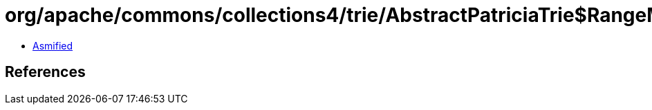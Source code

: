 = org/apache/commons/collections4/trie/AbstractPatriciaTrie$RangeMap.class

 - link:AbstractPatriciaTrie$RangeMap-asmified.java[Asmified]

== References

